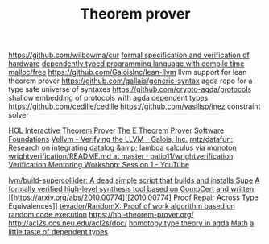 #+TITLE: Theorem prover

https://github.com/wilbowma/cur
[[https://github.com/project-oak/oak-hardware][formal specification and verification of hardware]]
[[https://github.com/u2zv1wx/neut][dependently typed programming language with compile time malloc/free]]
https://github.com/GaloisInc/lean-llvm llvm support for lean theorem prover
https://github.com/gallais/generic-syntax agda repo for a type safe universe of syntaxes
https://github.com/crypto-agda/protocols shallow embedding of protocols with agda dependent types
https://github.com/cedille/cedille
https://github.com/vasilisp/inez constraint solver

[[https://hol-theorem-prover.org/][HOL Interactive Theorem Prover]]
[[https://wwwlehre.dhbw-stuttgart.de/~sschulz/E/E.html][The E Theorem Prover]]
[[https://softwarefoundations.cis.upenn.edu/][Software Foundations]]
[[https://galois.com/blog/2018/07/vellvm-verifying-the-llvm/][Vellvm - Verifying the LLVM - Galois, Inc.]]
[[https://github.com/rntz/datafun][rntz/datafun: Research on integrating datalog &amp; lambda calculus via monoton]]
[[https://github.com/patio11/wrightverification/blob/master/README.md][wrightverification/README.md at master · patio11/wrightverification]]
[[https://m.youtube.com/watch?feature=youtu.be&amp;t=4674&amp;v=ZkDC4aizsqQ][Verification Mentoring Workshop: Session 1 - YouTube]]

[[https://github.com/lvm/build-supercollider][lvm/build-supercollider: A dead simple script that builds and installs Supe]]
[[https://www.reddit.com/r/ProgrammingLanguages/comments/hx442x/a_formally_verified_highlevel_synthesis_tool/][A formally verified high-level synthesis tool based on CompCert and written]]
[[https://arxiv.org/abs/2010.00774][[2010.00774] Proof Repair Across Type Equivalences]]
[[https://github.com/tevador/RandomX][tevador/RandomX: Proof of work algorithm based on random code execution]]
https://hol-theorem-prover.org/
http://acl2s.ccs.neu.edu/acl2s/doc/
[[https://www.cs.bham.ac.uk/~mhe/HoTT-UF-in-Agda-Lecture-Notes/index.html][homotopy type theory in agda]] [[file:math.org][Math]]
[[https://www.youtube.com/watch?app=desktop&v=VxINoKFm-S4][a little taste of dependent types]]
